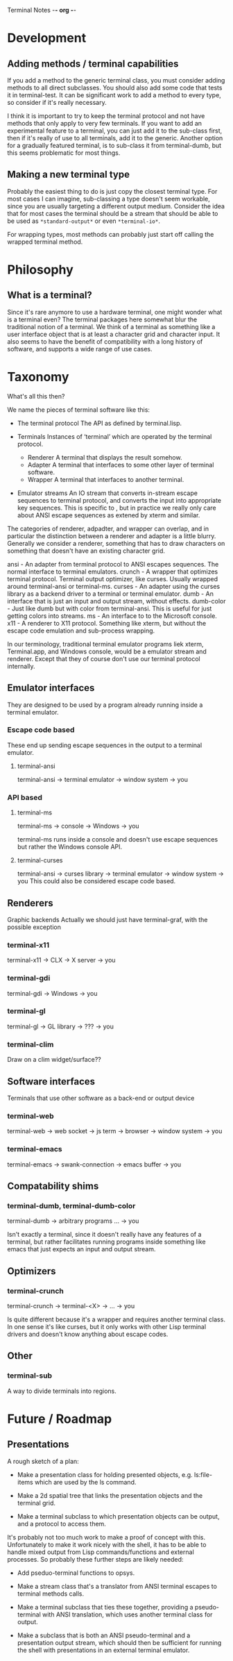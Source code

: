 Terminal Notes                                        -*- org -*-

* Development
** Adding methods / terminal capabilities
   If you add a method to the generic terminal class, you must consider adding
   methods to all direct subclasses. You should also add some code that tests
   it in terminal-test. It can be significant work to add a method to every
   type, so consider if it's really necessary.

   I think it is important to try to keep the terminal protocol and not have
   methods that only apply to very few terminals. If you want to add an
   experimental feature to a terminal, you can just add it to the sub-class
   first, then if it's really of use to all terminals, add it to the
   generic. Another option for a gradually featured terminal, is to sub-class
   it from terminal-dumb, but this seems problematic for most things.
** Making a new terminal type
   Probably the easiest thing to do is just copy the closest terminal type.
   For most cases I can imagine, sub-classing a type doesn't seem workable,
   since you are usually targeting a different output medium.
   Consider the idea that for most cases the terminal should be a stream that
   should be able to be used as =*standard-output*= or even =*terminal-io*=.

   For wrapping types, most methods can probably just start off calling the
   wrapped terminal method.
* Philosophy
** What is a terminal?
   Since it's rare anymore to use a hardware terminal, one might wonder what
   is a terminal even? The terminal packages here somewhat blur the
   traditional notion of a terminal. We think of a terminal as something like
   a user interface object that is at least a character grid and character
   input. It also seems to have the benefit of compatibility with a long
   history of software, and supports a wide range of use cases.
* Taxonomy
  What's all this then?

  We name the pieces of terminal software like this:

   - The terminal protocol
     The API as defined by terminal.lisp.

   - Terminals
     Instances of ‘terminal’ which are operated by the terminal protocol.
     - Renderer
       A terminal that displays the result somehow.
     - Adapter
       A terminal that interfaces to some other layer of terminal software.
     - Wrapper
       A terminal that interfaces to another terminal.

   - Emulator streams
     An IO stream that converts in-stream escape sequences to terminal
     protocol, and converts the input into appropriate key sequences.
     This is specific to , but in practice we really only care about ANSI
     escape sequences as extened by xterm and similar.

  The categories of renderer, adpadter, and wrapper can overlap, and in
  particular the distinction between a renderer and adapter is a little
  blurry. Generally we consider a renderer, something that has to draw
  characters on something that doesn't have an existing character grid.

  ansi       - An adapter from terminal protocol to ANSI escapes sequences.
	       The normal interface to terminal emulators.
  crunch     - A wrapper that optimizes terminal protocol.
               Terminal output optimizer, like curses.
	       Usually wrapped around terminal-ansi or terminal-ms.
  curses     - An adapter using the curses library as a backend driver to a
               terminal or terminal emulator.
  dumb       - An interface that is just an input and output stream, without
               effects.
  dumb-color - Just like dumb but with color from terminal-ansi. This is
	       useful for just getting colors into streams.
  ms         - An interface to to the Microsoft console.
  x11        - A renderer to X11 protocol. Something like xterm, but without
               the escape code emulation and sub-process wrapping.

  In our terminology, traditional terminal emulator programs liek xterm,
  Terminal.app, and Windows console, would be a emulator stream and renderer.
  Except that they of course don't use our terminal protocol internally.

** Emulator interfaces
   They are designed to be used by a program already running inside a
   terminal emulator.
*** Escape code based
    These end up sending escape sequences in the output to a terminal emulator.
**** terminal-ansi
     terminal-ansi -> terminal emulator -> window system -> you
*** API based
**** terminal-ms
     terminal-ms -> console -> Windows -> you

     terminal-ms runs inside a console and doesn't use escape sequences but
     rather the Windows console API.
**** terminal-curses
     terminal-ansi -> curses library -> terminal emulator -> window system -> you
     This could also be considered escape code based.
** Renderers
   Graphic backends
   Actually we should just have terminal-graf, with the possible exception
*** terminal-x11
    terminal-x11 -> CLX -> X server -> you
*** terminal-gdi
    terminal-gdi -> Windows -> you
*** terminal-gl
    terminal-gl -> GL library -> ??? -> you
*** terminal-clim
    Draw on a clim widget/surface??
** Software interfaces
   Terminals that use other software as a back-end or output device
*** terminal-web
    terminal-web -> web socket -> js term -> browser -> window system -> you
*** terminal-emacs
    terminal-emacs -> swank-connection -> emacs buffer -> you
** Compatability shims
*** terminal-dumb, terminal-dumb-color
    terminal-dumb -> arbitrary programs ... -> you

    Isn't exactly a terminal, since it doesn't really have any features of a
    terminal, but rather facilitates running programs inside something like
    emacs that just expects an input and output stream.
** Optimizers
*** terminal-crunch
    terminal-crunch -> terminal-<X> -> ... -> you

    Is quite different because it's a wrapper and requires another terminal
    class. In one sense it's like curses, but it only works with other Lisp
    terminal drivers and doesn't know anything about escape codes.
** Other
*** terminal-sub
    A way to divide terminals into regions.
* Future / Roadmap
** Presentations
   A rough sketch of a plan:

   - Make a presentation class for holding presented objects, e.g. ls:file-items
     which are used by the ls command.

   - Make a 2d spatial tree that links the presentation objects and the terminal
     grid.

   - Make a terminal subclass to which presentation objects can be output,
     and a protocol to access them.

   It's probably not too much work to make a proof of concept with this.
   Unfortunately to make it work nicely with the shell, it has to be able to
   handle mixed output from Lisp commands/functions and external processes.
   So probably these further steps are likely needed:

   - Add pseduo-terminal functions to opsys.

   - Make a stream class that's a translator from ANSI terminal escapes to
     terminal methods calls.

   - Make a terminal subclass that ties these together, providing a
     pseudo-terminal with ANSI translation, which uses another terminal class
     for output.

   - Make a subclass that is both an ANSI pseudo-terminal and a presentation
     output stream, which should then be sufficient for running the shell
     with presentations in an external terminal emulator.

* COMMENT MeTaDaTa
creation date: [2020-03-02 02:16:08]
creator: "Nibby Nebbulous"
tags: terminal lisp
